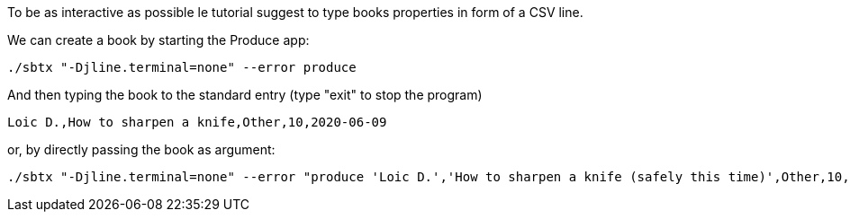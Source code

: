 To be as interactive as possible le tutorial suggest to type books properties in form of a CSV line.

We can create a book by starting the Produce app:

+++++
<pre class="snippet"><code class="bash">./sbtx "-Djline.terminal=none" --error produce</code></pre>
+++++

And then typing the book to the standard entry (type "exit" to stop the program)

+++++
<pre class="snippet"><code class="bash">Loic D.,How to sharpen a knife,Other,10,2020-06-09</code></pre>
+++++

or, by directly passing the book as argument:

+++++
<pre class="snippet"><code class="bash">./sbtx "-Djline.terminal=none" --error "produce 'Loic D.','How to sharpen a knife (safely this time)',Other,10,2020-06-09"</code></pre>
+++++
